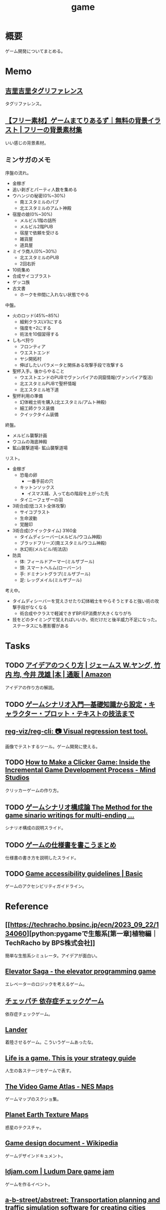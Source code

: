 :PROPERTIES:
:ID:       8b79aef9-1073-4788-9e81-68cc63e4f997
:END:
#+title: game
* 概要
ゲーム開発についてまとめる。
* Memo
** [[https://krkrz.github.io/krkr2doc/kag3doc/contents/Tags.html][吉里吉里タグリファレンス]]
タグリファレンス。
** [[https://game-materials.com/][【フリー素材】ゲームまてりあるず｜無料の背景イラスト | フリーの背景素材集]]
いい感じの背景素材。
** ミンサガのメモ

序盤の流れ。

- 金稼ぎ
- 追い剥ぎとパーティ人数を集める
- ウハンジの秘密(0%~30%)
  - 南エスタミルのパブ
  - 北エスタミルのアムト神殿
- 宿屋の娘(0%~30%)
  - メルビル1階の詰所
  - メルビル2階PUB
  - 宿屋で依頼を受ける
  - 雑貨屋
  - 道具屋
- ミイラ商人(0%~30%)
  - 北エスタミルのPUB
  - 2回右折
- 10術集め
- 合成サイコブラスト
- ゲッコ族
- 古文書
  - ホークを仲間に入れない状態でやる

中盤。

- 火のロッド(45%~85%)
  - 細剣クラスLV3にする
  - 強度を+2にする
  - 術法を10個習得する
- しもべ狩り
  - フロンティア
  - ウエストエンド
  - ヤシ開拓村
  - 伸ばしたいパラメータと関係ある攻撃手段で攻撃する
- 聖杯入手。後からやること
  - ウエストエンドのPUBでヴァンパイアの洞窟情報(ヴァンパイア復活)
  - 北エスタミルPUBで聖杯情報
  - 北エスタミル地下道
- 聖杯利用の準備
  - 幻体戦士術を購入(北エスタミル/アムト神殿)
  - 細工師クラス装備
  - クイックタイム装備

終盤。

- メルビル襲撃計画
- ウコムの海底神殿
- 鉱山襲撃道場- 鉱山襲撃道場

リスト。

- 金稼ぎ
  - 恐竜の卵
    - 一番手前の穴
  - キットンソックス
    - イスマス城、入って右の階段を上がった先
  - タイニーフェザーの羽
- 3術合成(低コスト全体攻撃)
  - サイコブラスト
  - 生命波動
  - 覚醒印
- 3術合成(クイックタイム) 3160金
  - タイムディシーバー(メルビル/ウコム神殿)
  - ブラッドフリーズ(南エスタミル/ウコム神殿)
  - 氷幻術(メルビル/術法店)
- 防具
  - 体: フィールドアーマー(ミルザブール)
  - 頭: スマートヘルム(ローバーン)
  - 手: ドミナントグラブ(ミルザブール)
  - 足: レッグメイル(ミルザブール)

考え中。

- タイムディシーバーを覚えさせたり幻体戦士をやらそうとすると強い術の攻撃手段がなくなる
  - 術合成やクラスで軽減できずBP/EP消費が大きくなりがち
- 技をどのタイミングで覚えればいいか。術だけだと後半威力不足になった。ステータスにも悪影響がある

* Tasks
** TODO [[https://www.amazon.co.jp/%E3%82%A2%E3%82%A4%E3%83%87%E3%82%A2%E3%81%AE%E3%81%A4%E3%81%8F%E3%82%8A%E6%96%B9-%E3%82%B8%E3%82%A7%E3%83%BC%E3%83%A0%E3%82%B9-W-%E3%83%A4%E3%83%B3%E3%82%B0/dp/4484881047/ref=sr_1_1?__mk_ja_JP=%E3%82%AB%E3%82%BF%E3%82%AB%E3%83%8A&crid=4W8A8W7SST7N&keywords=%E3%82%A2%E3%82%A4%E3%83%87%E3%82%A2%E3%81%AE%E4%BD%9C%E3%82%8A%E6%96%B9&qid=1704553562&s=books&sprefix=%E3%82%A2%E3%82%A4%E3%83%87%E3%82%A2%E3%81%AE%E3%81%A4%E3%81%8F%E3%82%8A%E3%81%8B%E3%81%9F%2Cstripbooks%2C172&sr=1-1][アイデアのつくり方 | ジェームス W.ヤング, 竹内 均, 今井 茂雄 |本 | 通販 | Amazon]]
アイデアの作り方の解説。
** TODO [[https://www.amazon.co.jp/%E3%82%B2%E3%83%BC%E3%83%A0%E3%82%B7%E3%83%8A%E3%83%AA%E3%82%AA%E5%85%A5%E9%96%80%E2%80%95%E5%9F%BA%E7%A4%8E%E7%9F%A5%E8%AD%98%E3%81%8B%E3%82%89%E8%A8%AD%E5%AE%9A%E3%83%BB%E3%82%AD%E3%83%A3%E3%83%A9%E3%82%AF%E3%82%BF%E3%83%BC%E3%83%BB%E3%83%97%E3%83%AD%E3%83%83%E3%83%88%E3%83%BB%E3%83%86%E3%82%AD%E3%82%B9%E3%83%88%E3%81%AE%E6%8A%80%E6%B3%95%E3%81%BE%E3%81%A7-%E5%8C%97%E5%B2%A1-%E9%9B%84%E4%B8%80%E6%9C%97-ebook/dp/B09FKVM3HK/ref=sr_1_2?__mk_ja_JP=%E3%82%AB%E3%82%BF%E3%82%AB%E3%83%8A&crid=2W9TYEWGW4U2F&keywords=%E3%82%B2%E3%83%BC%E3%83%A0%E3%82%B7%E3%83%8A%E3%83%AA%E3%82%AA&qid=1704535073&sprefix=%E3%82%B2%E3%83%BC%E3%83%A0%E3%81%97%E3%81%AA%E3%82%8A%E3%81%8A%2Caps%2C218&sr=8-2][ゲームシナリオ入門―基礎知識から設定・キャラクター・プロット・テキストの技法まで]]
** [[https://github.com/reg-viz/reg-cli][reg-viz/reg-cli: 📷 Visual regression test tool.]]
画像でテストするツール。ゲーム開発に使える。
** TODO [[https://themindstudios.com/blog/how-to-make-an-idle-clicker-game/][How to Make a Clicker Game: Inside the Incremental Game Development Process - Mind Studios]]
クリッカーゲームの作り方。
** TODO [[https://www.slideshare.net/nyaakobayashi/ss-12559078][ゲームシナリオ構成論 The Method for the game sinario writings for multi-ending …]]
シナリオ構成の説明スライド。
** TODO [[https://www.slideshare.net/ChizuruSugimoto/ss-177364439][ゲームの仕様書を書こうまとめ]]
仕様書の書き方を説明したスライド。
** TODO [[http://gameaccessibilityguidelines.com/basic/][Game accessibility guidelines | Basic]]
ゲームのアクセシビリティガイドライン。
* Reference
** [[https://techracho.bpsinc.jp/ecn/2023_09_22/134060][python:pygameで生態系[第一章]植物編｜TechRacho by BPS株式会社]]
簡単な生態系シミュレータ。アイデアが面白い。
** [[http://play.elevatorsaga.com/][Elevator Saga - the elevator programming game]]
エレベーターのロジックを考えるゲーム。
** [[https://www.daikoku.co.jp/games/chepachi/][チェッパチ 依存症チェックゲーム]]
依存症チェックゲーム。
** [[https://ehmorris.com/lander/][Lander]]
着陸させるゲーム。こういうゲームあったな。
** [[https://oliveremberton.com/2014/life-is-a-game-this-is-your-strategy-guide/][Life is a game. This is your strategy guide]]
人生の各ステージをゲームで表す。
** [[https://www.vgmaps.com/Atlas/NES/index.htm][The Video Game Atlas - NES Maps]]
ゲームマップのスクショ集。
** [[http://planetpixelemporium.com/earth.html][Planet Earth Texture Maps]]
惑星のテクスチャ。
** [[https://en.wikipedia.org/wiki/Game_design_document][Game design document - Wikipedia]]
ゲームデザインドキュメント。
** [[https://ldjam.com/][ldjam.com | Ludum Dare game jam]]
ゲームを作るイベント。
** [[https://github.com/a-b-street/abstreet][a-b-street/abstreet: Transportation planning and traffic simulation software for creating cities friendlier to walking, biking, and public transit]]
めちゃよさそうなOSS交通シミュレーターゲーム。
** [[https://github.com/leereilly/games#user-content-strategy][leereilly/games]]
OSSのゲーム一覧。
** [[http://particle-clicker.web.cern.ch/][Particle Clicker]]
OSSのクリックゲーム。
** [[https://the-house.arturkot.pl/][The House]]
クリックゲーム。
** [[https://laineus.com/][Drive(L:) - Web屋です。ゲームや曲も作っています。]]
いくつもゲームを作っているすごい人。
けっこう年が近い。
** [[http://www.roguebasin.com/index.php/Main_Page][RogueBasin]]
ローグライク作成にあたっての情報源。
** [[https://cataclysmdda.org/design-doc/][CDDA Design Document]]
実際のDesign Documentの例。
** [[https://www.gdcvault.com/play/1025698/Indie][GDC Vault - Indie Soapbox]]
Game Developers Conferenceの動画。
** [[https://karastonesite.com/][KARA STONE]]
変わったゲームの作者。
** [[https://www.indiehackers.com/interviews/page/1][Interviews with Indie Hackers]]
個人開発者へのインタビュー集。
** [[http://www.bay12games.com/][Bay 12 Games: Dwarf Fortress]]
Dwarf Fortressの開発元サイト。
** [[https://game-icons.net/][4086 free SVG and PNG icons for your games or apps | Game-icons.net]]
ゲームに使えるフリーのアイコン。
** [[https://opengameart.org/][OpenGameArt.org]]
ゲームに使える素材集。
** [[https://freesound.org/][Freesound - Freesound]]
ゲームに使える効果音集。
** [[http://www-cs-students.stanford.edu/~amitp/gameprog.html][Amit’s Game Programming Information]]
ゲームプログラミングの情報集。
** [[https://2dwillneverdie.com/][2D Will Never Die – A sprite and pixel art gallery with tutorials]]
2Dのすごいサイト。
** [[https://cryamore.tumblr.com/][Cryamore Development Blog]]
ピクセルアートの会社のサイト。
** [[https://korcs.info/ogs/][Otter's Graphic Synthesizer]]
アニメーションに使える8方向のキャラクター画像を生成するツール。
** [[https://gafferongames.com/][Gaffer On Games]]
** [[https://www.codeandweb.com/free-sprite-sheet-packer][Sprite Sheet Packer - A free alternative to TexturePacker]]
スプライトをまとめるツール。
* Archives
